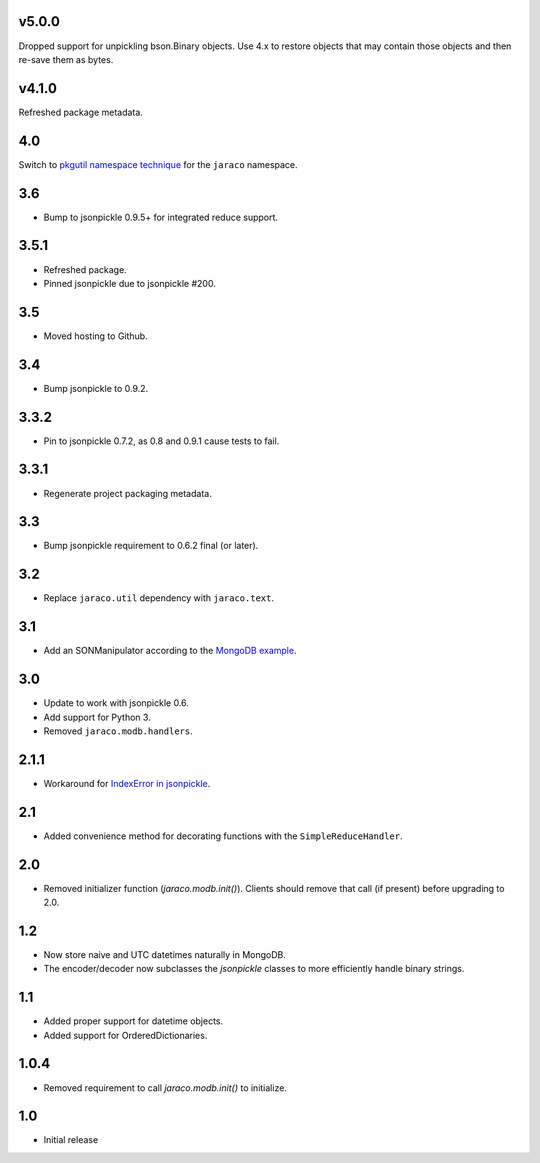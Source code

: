 v5.0.0
======

Dropped support for unpickling bson.Binary objects.
Use 4.x to restore objects that may contain those objects
and then re-save them as bytes.

v4.1.0
======

Refreshed package metadata.

4.0
===

Switch to `pkgutil namespace technique
<https://packaging.python.org/guides/packaging-namespace-packages/#pkgutil-style-namespace-packages>`_
for the ``jaraco`` namespace.

3.6
===

* Bump to jsonpickle 0.9.5+ for integrated reduce support.

3.5.1
=====

* Refreshed package.
* Pinned jsonpickle due to jsonpickle #200.

3.5
===

* Moved hosting to Github.

3.4
===

* Bump jsonpickle to 0.9.2.

3.3.2
=====

* Pin to jsonpickle 0.7.2, as 0.8 and 0.9.1 cause tests to fail.

3.3.1
=====

* Regenerate project packaging metadata.

3.3
===

* Bump jsonpickle requirement to 0.6.2 final (or later).

3.2
===

* Replace ``jaraco.util`` dependency with ``jaraco.text``.

3.1
===

* Add an SONManipulator according to the `MongoDB example
  <http://api.mongodb.org/python/current/examples/custom_type.html>`_.

3.0
===

* Update to work with jsonpickle 0.6.
* Add support for Python 3.
* Removed ``jaraco.modb.handlers``.

2.1.1
=====

* Workaround for `IndexError in jsonpickle
  <https://github.com/jsonpickle/jsonpickle/issues/37>`_.

2.1
===

* Added convenience method for decorating functions with the
  ``SimpleReduceHandler``.

2.0
===

* Removed initializer function (`jaraco.modb.init()`). Clients should remove
  that call (if present) before upgrading to 2.0.

1.2
===

* Now store naive and UTC datetimes naturally in MongoDB.
* The encoder/decoder now subclasses the `jsonpickle` classes to more
  efficiently handle binary strings.

1.1
===

* Added proper support for datetime objects.
* Added support for OrderedDictionaries.

1.0.4
=====

* Removed requirement to call `jaraco.modb.init()` to initialize.

1.0
===

* Initial release
